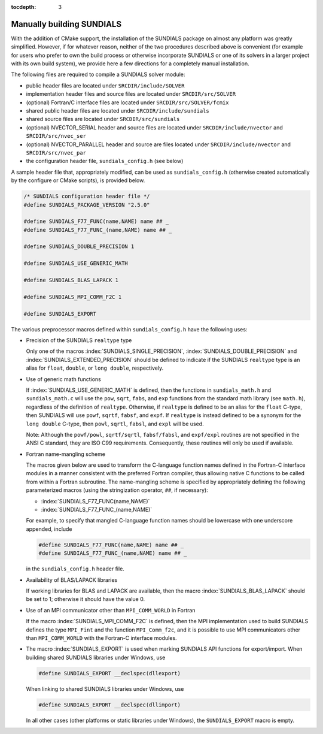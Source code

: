 :tocdepth: 3

.. _Installation.Manual:

Manually building SUNDIALS
================================

With the addition of CMake support, the installation of the SUNDIALS
package on almost any platform was greatly simplified. However, if for
whatever reason, neither of the two procedures described above is
convenient (for example for users who prefer to own the build process
or otherwise incorporate SUNDIALS or one of its solvers in a larger
project with its own build system), we provide here a few directions
for a completely manual installation. 

The following files are required to compile a SUNDIALS solver module:

* public header files are located under ``SRCDIR/include/SOLVER``
* implementation header files and source files are located under
  ``SRCDIR/src/SOLVER``
* (optional) Fortran/C interface files are located under
  ``SRCDIR/src/SOLVER/fcmix`` 
* shared public header files are located under 
  ``SRCDIR/include/sundials``
* shared source files are located under ``SRCDIR/src/sundials``
* (optional) NVECTOR_SERIAL header and source files are located under 
  ``SRCDIR/include/nvector`` and ``SRCDIR/src/nvec_ser``
* (optional) NVECTOR_PARALLEL header and source are files located
  under ``SRCDIR/include/nvector`` and ``SRCDIR/src/nvec_par``
* the configuration header file, ``sundials_config.h`` (see below)

A sample header file that, appropriately modified, can be used as
``sundials_config.h`` (otherwise created automatically by the
configure or CMake scripts), is provided below. 

.. code-block:: c

   /* SUNDIALS configuration header file */
   #define SUNDIALS_PACKAGE_VERSION "2.5.0"

   #define SUNDIALS_F77_FUNC(name,NAME) name ## _
   #define SUNDIALS_F77_FUNC_(name,NAME) name ## _

   #define SUNDIALS_DOUBLE_PRECISION 1

   #define SUNDIALS_USE_GENERIC_MATH

   #define SUNDIALS_BLAS_LAPACK 1

   #define SUNDIALS_MPI_COMM_F2C 1

   #define SUNDIALS_EXPORT

The various preprocessor macros defined within ``sundials_config.h``
have the following uses: 

* Precision of the SUNDIALS ``realtype`` type

  Only one of the macros :index:`SUNDIALS_SINGLE_PRECISION`,
  :index:`SUNDIALS_DOUBLE_PRECISION` and
  :index:`SUNDIALS_EXTENDED_PRECISION` should be defined to indicate
  if the SUNDIALS ``realtype`` type is   an alias for ``float``,
  ``double``, or ``long double``, respectively. 

* Use of generic math functions

  If :index:`SUNDIALS_USE_GENERIC_MATH` is defined, then the functions
  in ``sundials_math.h`` and ``sundials_math.c`` will use the ``pow``,
  ``sqrt``, ``fabs``, and ``exp`` functions from the standard math
  library (see ``math.h``), regardless of the definition of
  ``realtype``. Otherwise, if ``realtype`` is defined to be an alias
  for the ``float`` C-type, then SUNDIALS will use ``powf``,
  ``sqrtf``, ``fabsf``, and ``expf``. If ``realtype`` is instead
  defined to be a synonym for the ``long double`` C-type, then
  ``powl``, ``sqrtl``, ``fabsl``, and ``expl`` will be used. 

  Note: Although the ``powf/powl``, ``sqrtf/sqrtl``,
  ``fabsf/fabsl``, and ``expf/expl`` routines are not
  specified in the ANSI C standard, they are ISO C99
  requirements. Consequently, these routines will only be used if
  available. 

* Fortran name-mangling scheme

  The macros given below are used to transform the C-language function
  names defined in the Fortran-C interface modules in a manner
  consistent with the preferred Fortran compiler, thus allowing native
  C functions to be called from within a Fortran subroutine. The
  name-mangling scheme is specified by appropriately defining the
  following parameterized macros (using the stringization operator,
  ``##``, if necessary): 

  * :index:`SUNDIALS_F77_FUNC(name,NAME)`
  * :index:`SUNDIALS_F77_FUNC_(name,NAME)`

  For example, to specify that mangled C-language function names
  should be lowercase with one underscore appended, include

  .. code-block:: c

     #define SUNDIALS_F77_FUNC(name,NAME) name ## _
     #define SUNDIALS_F77_FUNC_(name,NAME) name ## _

  in the ``sundials_config.h`` header file.

* Availability of BLAS/LAPACK libraries

  If working libraries for BLAS and LAPACK are available, then the
  macro :index:`SUNDIALS_BLAS_LAPACK` should be set to 1; otherwise it 
  should have the value 0.

* Use of an MPI communicator other than ``MPI_COMM_WORLD`` in Fortran 

  If the macro :index:`SUNDIALS_MPI_COMM_F2C` is defined, then the MPI
  implementation used to build SUNDIALS defines the type ``MPI_Fint``
  and the function ``MPI_Comm_f2c``, and it is possible to use MPI
  communicators other than ``MPI_COMM_WORLD`` with the Fortran-C
  interface modules. 

* The macro :index:`SUNDIALS_EXPORT` is used when marking SUNDIALS API
  functions for export/import. When building shared SUNDIALS libraries
  under Windows, use 

  .. code-block:: c

     #define SUNDIALS_EXPORT __declspec(dllexport)

  When linking to shared SUNDIALS libraries under Windows, use

  .. code-block:: c

     #define SUNDIALS_EXPORT __declspec(dllimport)

  In all other cases (other platforms or static libraries under
  Windows), the ``SUNDIALS_EXPORT`` macro is empty.

